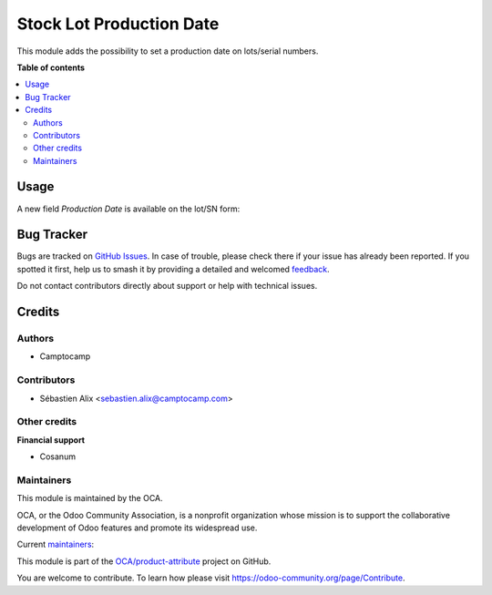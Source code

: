 =========================
Stock Lot Production Date
=========================

.. 
   !!!!!!!!!!!!!!!!!!!!!!!!!!!!!!!!!!!!!!!!!!!!!!!!!!!!
   !! This file is generated by oca-gen-addon-readme !!
   !! changes will be overwritten.                   !!
   !!!!!!!!!!!!!!!!!!!!!!!!!!!!!!!!!!!!!!!!!!!!!!!!!!!!
   !! source digest: sha256:ae4aada7c599c87c29c08417778504f32a40722c58e3fd41a6db2bb72f25da23
   !!!!!!!!!!!!!!!!!!!!!!!!!!!!!!!!!!!!!!!!!!!!!!!!!!!!

.. |badge1| image:: https://img.shields.io/badge/maturity-Beta-yellow.png
    :target: https://odoo-community.org/page/development-status
    :alt: Beta
.. |badge2| image:: https://img.shields.io/badge/licence-AGPL--3-blue.png
    :target: http://www.gnu.org/licenses/agpl-3.0-standalone.html
    :alt: License: AGPL-3
.. |badge3| image:: https://img.shields.io/badge/github-OCA%2Fproduct--attribute-lightgray.png?logo=github
    :target: https://github.com/OCA/product-attribute/tree/18.0/stock_lot_production_date
    :alt: OCA/product-attribute
.. |badge4| image:: https://img.shields.io/badge/weblate-Translate%20me-F47D42.png
    :target: https://translation.odoo-community.org/projects/product-attribute-18-0/product-attribute-18-0-stock_lot_production_date
    :alt: Translate me on Weblate
.. |badge5| image:: https://img.shields.io/badge/runboat-Try%20me-875A7B.png
    :target: https://runboat.odoo-community.org/builds?repo=OCA/product-attribute&target_branch=18.0
    :alt: Try me on Runboat

|badge1| |badge2| |badge3| |badge4| |badge5|

This module adds the possibility to set a production date on lots/serial
numbers.

**Table of contents**

.. contents::
   :local:

Usage
=====

A new field *Production Date* is available on the lot/SN form:

|image|

.. |image| image:: https://raw.githubusercontent.com/OCA/stock-logistics-workflow/5c13b66f989ce3b02a2098cee272cc36fad49723/stock_lot_production_date/static/description/lot.png

Bug Tracker
===========

Bugs are tracked on `GitHub Issues <https://github.com/OCA/product-attribute/issues>`_.
In case of trouble, please check there if your issue has already been reported.
If you spotted it first, help us to smash it by providing a detailed and welcomed
`feedback <https://github.com/OCA/product-attribute/issues/new?body=module:%20stock_lot_production_date%0Aversion:%2018.0%0A%0A**Steps%20to%20reproduce**%0A-%20...%0A%0A**Current%20behavior**%0A%0A**Expected%20behavior**>`_.

Do not contact contributors directly about support or help with technical issues.

Credits
=======

Authors
-------

* Camptocamp

Contributors
------------

- Sébastien Alix <sebastien.alix@camptocamp.com>

Other credits
-------------

**Financial support**

- Cosanum

Maintainers
-----------

This module is maintained by the OCA.

.. image:: https://odoo-community.org/logo.png
   :alt: Odoo Community Association
   :target: https://odoo-community.org

OCA, or the Odoo Community Association, is a nonprofit organization whose
mission is to support the collaborative development of Odoo features and
promote its widespread use.

.. |maintainer-atchuthan| image:: https://github.com/atchuthan.png?size=40px
    :target: https://github.com/atchuthan
    :alt: atchuthan
.. |maintainer-sebalix| image:: https://github.com/sebalix.png?size=40px
    :target: https://github.com/sebalix
    :alt: sebalix

Current `maintainers <https://odoo-community.org/page/maintainer-role>`__:

|maintainer-atchuthan| |maintainer-sebalix| 

This module is part of the `OCA/product-attribute <https://github.com/OCA/product-attribute/tree/18.0/stock_lot_production_date>`_ project on GitHub.

You are welcome to contribute. To learn how please visit https://odoo-community.org/page/Contribute.
